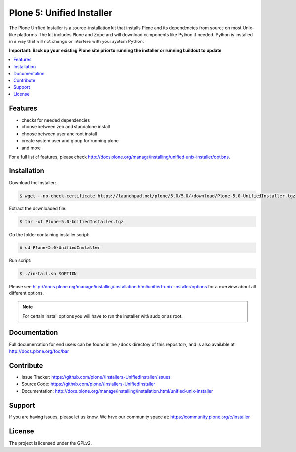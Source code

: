 ==========================
Plone 5: Unified Installer
==========================

The Plone Unified Installer is a source-installation kit that installs Plone
and its dependencies from source on most Unix-like platforms. The kit includes
Plone and Zope and will download components like Python if needed. Python is
installed in a way that will not change or interfere with your system Python.

**Important: Back up your existing Plone site prior to running the installer
or running buildout to update.**

.. contents:: :local:

Features
--------

- checks for needed dependencies
- choose between zeo and standalone install
- choose between user and root install
- create system user and group for running plone
- and more

For a full list of features, please check http://docs.plone.org/manage/installing/unified-unix-installer/options.

Installation
------------

Download the Installer:

.. code-block:: bash

  $ wget --no-check-certificate https://launchpad.net/plone/5.0/5.0/+download/Plone-5.0-UnifiedInstaller.tgz

Extract the downloaded file:

.. code-block:: bash

  $ tar -xf Plone-5.0-UnifiedInstaller.tgz

Go the folder containing installer script:

.. code-block:: bash

  $ cd Plone-5.0-UnifiedInstaller

Run script:

.. code-block:: bash

  $ ./install.sh $OPTION

Please see http://docs.plone.org/manage/installing/installation.html/unified-unix-installer/options for a overview about all different options.

.. note:: For certain install options you will have to run the installer with sudo or as root.

Documentation
-------------

Full documentation for end users can be found in the ``/docs`` directory of this repository, and is also available at http://docs.plone.org/foo/bar


Contribute
----------

- Issue Tracker: https://github.com/plone//Installers-UnifiedInstaller/issues
- Source Code: https://github.com/plone//Installers-UnifiedInstaller
- Documentation: http://docs.plone.org/manage/installing/installation.html/unified-unix-installer

Support
-------

If you are having issues, please let us know.
We have our community space at: https://community.plone.org/c/installer


License
-------

The project is licensed under the GPLv2.














